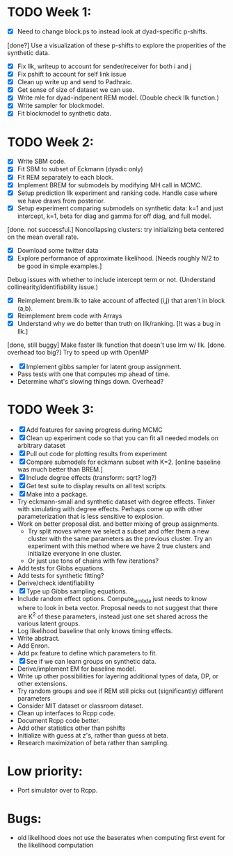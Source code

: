 * TODO Week 1:
- [X] Need to change block.ps to instead look at dyad-specific p-shifts.
[done?] Use a visualization of these p-shifts to explore the properities of the synthetic data.
- [X] Fix llk, writeup to account for sender/receiver for both i and j
- [X] Fix pshift to account for self link issue
- [X] Clean up write up and send to Padhraic.  
- [X] Get sense of size of dataset we can use.
- [X] Write mle for dyad-indpenent REM model.  (Double check llk function.)
- [X] Write sampler for blockmodel.
- [X] Fit blockmodel to synthetic data.

* TODO Week 2: 
- [X] Write SBM code.
- [X] Fit SBM to subset of Eckmann (dyadic only)
- [X] Fit REM separately to each block.
- [X] Implement BREM for submodels by modifying MH call in MCMC.
- [X] Setup prediction llk experiment and ranking code. Handle case where we have draws from posterior.
- [X] Setup experiment comparing submodels on synthetic data: k=1 and just intercept, k=1, beta for diag and gamma for off diag, and full model.
[done. not successful.] Noncollapsing clusters: try initializing beta centered on the mean overall rate.
- [X] Download some twitter data
- [X] Explore performance of approximate likelihood. [Needs roughly N/2 to be good in simple examples.]
Debug issues with whether to include intercept term or not. (Understand collinearity/identifiability issue.)
- [X] Reimplement brem.llk to take account of affected (i,j) that aren't in block (a,b).
- [X] Reimplement brem code with Arrays
- [X] Understand why we do better than truth on llk/ranking. [It was a bug in llk.]
[done, still buggy] Make faster llk function that doesn't use lrm w/ llk.
[done. overhead too big?] Try to speed up with OpenMP
- [X] Implement gibbs sampler for latent group assignment.
- Pass tests with one that computes mp ahead of time.
- Determine what's slowing things down.  Overhead?

* TODO Week 3:
- [X] Add features for saving progress during MCMC
- [X] Clean up experiment code so that you can fit all needed models on arbitrary dataset
- [X] Pull out code for plotting results from experiment
- [X] Compare submodels for eckmann subset with K=2. [online baseline was much better than BREM.]
- [X] Include degree effects (transform: sqrt? log?)
- [X] Get test suite to display results on all test scripts.
- [X] Make into a package.
- Try eckmann-small and synthetic dataset with degree effects.  Tinker with simulating with degree effects.  Perhaps come up with other parameterization that is less sensitive to explosion.
- Work on better proposal dist. and better mixing of group assignments.
  - Try split moves where we select a subset and offer them a new
    cluster with the same parameters as the previous cluster.  Try an
    experiment with this method where we have 2 true clusters and
    initialize everyone in one cluster.
  - Or just use tons of chains with few iterations?
- Add tests for Gibbs equations.
- Add tests for synthetic fitting?
- Derive/check identifiability
- [X] Type up Gibbs sampling equations.
- Include random effect options.  Compute_lambda just needs to know
  where to look in beta vector.  Proposal needs to not suggest that
  there are K^2 of these parameters, instead just one set shared
  across the various latent groups.
- Log likelihood baseline that only knows timing effects.
- Write abstract.
- Add Enron.
- Add px feature to define which parameters to fit.
- [X] See if we can learn groups on synthetic data.
- Derive/implement EM for baseline model.
- Write up other possibilities for layering additional types of data, DP, or other extensions.
- Try random groups and see if REM still picks out (significantly) different parameters
- Consider MIT dataset or classroom dataset.
- Clean up interfaces to Rcpp code.
- Document Rcpp code better.
- Add other statistics other than pshifts
- Initialize with guess at z's, rather than guess at beta.
- Research maximization of beta rather than sampling.

* Low priority:
- Port simulator over to Rcpp.

* Bugs:
- old likelihood does not use the baserates when computing first event for the likelihood computation

